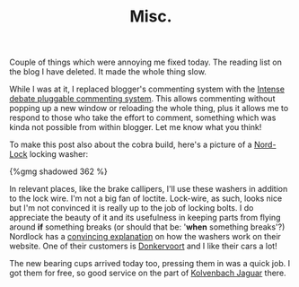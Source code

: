 #+title: Misc.
#+layout: post
#+tags: info
#+type: post
#+published: true

Couple of things which were annoying me fixed today. The reading
list on the blog I have deleted. It made the whole thing slow.

While I was at it, I replaced blogger's commenting system with the
[[http://intensedebate.com][Intense debate pluggable commenting system]]. This allows commenting
without popping up a new window or reloading the whole thing, plus it
allows me to respond to those who take the effort to comment,
something which was kinda not possible from within blogger. Let me
know what you think!


To make this post also about the cobra
build, here's a picture of a [[http://www.nordlock.com/][Nord-Lock]] locking washer:

#+BEGIN_HTML
{%gmg shadowed 362 %}
#+END_HTML

In relevant places, like the brake callipers, I'll use these washers
in addition to the lock wire. I'm not a big fan of loctite. Lock-wire,
as such, looks nice but I'm not convinced it is really up to the job
of locking bolts. I do appreciate the beauty of it and its usefulness
in keeping parts from flying around *if* something breaks (or should
that be: '*when* something breaks'?) Nordlock has a [[http://www.nord-lock.com/products/wedge-locking/][convincing
explanation]] on how the washers work on their website. One of their
customers is [[http://www.donkervoort.nl][Donkervoort]] and I like their cars a lot!

The new bearing cups arrived today too, pressing them in was a quick
job. I got them for free, so good service on the part of [[http://www.jaguar-kolvenbach.com/][Kolvenbach
Jaguar]] there.
